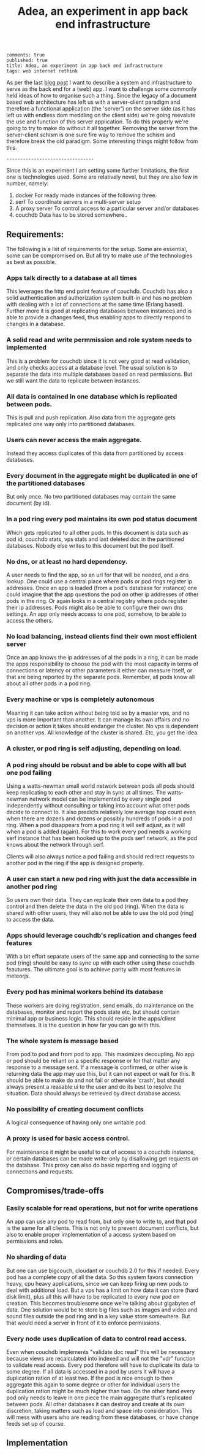 #+TITLE: Adea, an experiment in app back end infrastructure
#+OPTIONS: toc:0

: comments: true
: published: true
: title: Adea, an experiment in app back end infrastructure
: tags: web internet rethink 


As per the last [[http://www.axion5.net/post/the-web-is-not-a-good-fit-really.html][blog post]] I want to describe a system and infrastructure to
serve as the back end for a (web) app. I want to challenge some commonly held
ideas of how to organise such a thing. Since the legacy of a document based web
architecture has left us with a server-client paradigm and therefore a
functional application (the 'server') on the server side (as it has left us with
endless dom meddling on the client side) we're going reevalute the use and
function of this server application. To do this properly we're going to try to
make do without it all together. Removing the server from the server-client
schism is one sure fire way to remove the schism and therefore break the old
paradigm. Some interesting things might follow from this.

: --------------------------------

Since this is an experiment I am setting some further limitations, the first one
is technologies used. Some are relatively novel, but they are also few in number, namely:

1) docker
   For ready made instances of the following three.
3) serf
   To coordinate servers in a multi-server setup
2) A proxy server
   To control access to a particular server and/or databases
4) couchdb
   Data has to be stored somewhere..

** Requirements:

The following is a list of requirements for the setup. Some are essential, some
can be compromised on. But all try to make use of the technologies as best as possible.

*** Apps talk directly to a database at all times
This leverages the http end point feature of couchdb. Couchdb has also a solid
authentication and authorization system built-in and has no problem with dealing
with a lot of connections at the same time (Erlang based). Further more it is
good at replicating databases between instances and is able to provide a changes
feed, thus enabling apps to directly respond to changes in a database.

*** A solid read and write permmission and role system needs to implemented 
This is a problem for couchdb since it is not very good at read validation, and
only checks access at a database level. The usual solution is to separate the
data into multiple databases based on read permissions. But we still want the
data to replicate between instances.

*** All data is contained in one database which is replicated between pods.
This is pull and push replication. Also data from the aggregate gets replicated one
way only into partitioned databases. 

*** Users can never access the main aggregate.
Instead they access duplicates of this data from partitioned by access
databases.

*** Every document in the aggregate might be duplicated in one of the partitioned databases
But only once. No two partitioned databases may contain the same document (by
id).

*** In a pod ring every pod maintains its own pod status document
Which gets replicated to all other pods. In this document is data such as pod
id, couchdb stats, vps stats and last deleted doc in the partitioned databases.
Nobody else writes to this document but the pod itself.

*** No dns, or at least no hard dependency.
A user needs to find the app, so an url for that will be needed, and a dns
lookup. One could use a central place where pods or pod rings register ip
addresses. Once an app is loaded (from a pod's database for instance) one could
imagine that the app questions the pod on other ip addresses of other pods in
the ring. Or again looks in a central registry where pods register their ip
addresses. Pods might also be able to configure their own dns settings. An app
only needs access to one pod, somehow, to be able to access the others.

*** No load balancing, instead clients find their own most efficient server
Once an app knows the ip addresses of al the pods in a ring, it can be made the
apps responsibility to choose the pod with the most capacity in terms of
connections or latency or other parameters it either can measure itself, or that
are being reported by the separate pods. Remember, all pods know all about all
other pods in a pod ring.

*** Every machine or vps is completely autonomous
Meaning it can take action without being told so by a master vps, and no vps is
more important than another. It can manage its own affairs and no decision or
action it takes should endanger the cluster. No vps is dependent on another vps.
All knowledge of the cluster is shared. Etc, you get the idea. 

*** A cluster, or pod ring is self adjusting, depending on load.

*** A pod ring should be robust and be able to cope with all but one pod failing
Using a watts-newman small world network between pods all pods should keep
replicating to each other and stay in sync at all times. The watts-newman
network model can be implemented by every single pod independently without
consulting or taking into account what other pods decide to connect to. It also
predicts relatively low average hop count even when there are dozens and dozens
or possibly hundreds of pods in a pod ring. When a pod disappears from a pod
ring it will self adjust, as it will when a pod is added (again). For this to
work every pod needs a working serf instance that has been hooked up to the pods
serf network, as the pod knows about the network through serf.

Clients will also always notice a pod failing and should redirect requests to another pod
in the ring if the app is designed properly.

*** A user can start a new pod ring with just the data accessible in another pod ring
So users own their data. They can replicate their own data to a pod they control
and then delete the data in the old pod (ring). When the data is shared with
other users, they will also not be able to use the old pod (ring) to access the
data.

*** Apps should leverage couchdb's replication and changes feed features
With a bit effort separate users of the same app and connecting to the same pod
(ring) should be easy to sync up with each other using these couchdb feautures.
The ultimate goal is to achieve parity with most features in meteorjs.

*** Every pod has minimal workers behind its database
These workers are doing registration, send emails, do maintenance on the
databases, monitor and report the pods state etc, but should contain minimal app
or business logic. This should reside in the apps/client themselves. It is the
question in how far you can go with this. 

*** The whole system is message based
From pod to pod and from pod to app. This maximizes decoupling. No app or pod
should be reliant on a specific response or for that matter any response to a
message sent. If a message is confirmed, or other wise is returning data the app
may use this, but it can not expect or wait for this. It should be able to make
do and not fail or otherwise 'crash', but should always present a reasable ui to
the user and do its best to resolve the situation. Data should always be
retrieved by direct database access. 

*** No possibility of creating document conflicts
A logical consequence of having only one writable pod.

*** A proxy is used for basic access control.
For maintenance it might be useful to cut of access to a couchdb instance, or
certain databases can be made write-only by disallowing get requests on the
database. This proxy can also do basic reporting and logging of connections and
requests.

** Compromises/trade-offs

*** Easily scalable for read operations, but not for write operations
An app can use any pod to read from, but only one to write to, and that pod is
the same for all clients. This is not only to prevent document conflicts, but
also to enable proper implementation of a access system based on permissions and
roles.

*** No sharding of data
But one can use bigcouch, cloudant or couchdb 2.0 for this if needed. Every pod
has a complete copy of all the data. So this system favors connection heavy, cpu
heavy applications, since we can keep firing up new pods to deal with additional
load. But a vps has a limit on how data it can store (hard disk limit), plus all
this will have to be replicated to every new pod on creation. This becomes
troublesome once we're talking about gigabytes of data. One solution would be to
store big files such as images and video and sound files outside the pod ring
and in a key value store somewhere. But that would need a server in front of it
to enforce permissions.

*** Every node uses duplication of data to control read access.
Even when couchdb implements "validate doc read" this will be necessary because
views are recalculated into indexed and will not the "vdr" function to validate
read access. Every pod therefore will have to duplicate its data to some degree.
If all data is accessed in a pod by users it will have a duplication ration of
at least two. If the pod is nice enough to then aggregate this again to some
degree or other for individual users the duplication ration might be much higher
than two. On the other hand every pod only needs to leave in one piece the main
aggregate that's replicated between pods. All other databases it can destroy and
create at its own discretion, taking matters such as load and space into
consideration. This will mess with users who are reading from these databases,
or have change feeds set up of course. 

** Implementation
